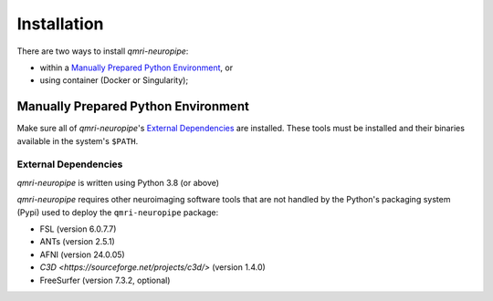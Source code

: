 ------------
Installation
------------
There are two ways to install *qmri-neuropipe*:

* within a `Manually Prepared Python Environment`_, or
* using container (Docker or Singularity);



Manually Prepared Python Environment
============================================

Make sure all of *qmri-neuropipe*'s `External Dependencies`_ are installed.
These tools must be installed and their binaries available in the
system's ``$PATH``.

External Dependencies
---------------------
*qmri-neuropipe* is written using Python 3.8 (or above)

*qmri-neuropipe* requires other neuroimaging software tools that are
not handled by the Python's packaging system (Pypi) used to deploy
the ``qmri-neuropipe`` package:

- FSL (version 6.0.7.7)
- ANTs (version 2.5.1)
- AFNI (version 24.0.05)
- `C3D <https://sourceforge.net/projects/c3d/>` (version 1.4.0)
- FreeSurfer (version 7.3.2, optional)
